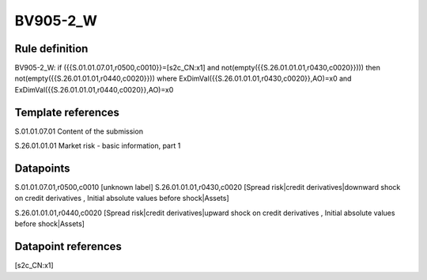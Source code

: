 =========
BV905-2_W
=========

Rule definition
---------------

BV905-2_W: if ({{S.01.01.07.01,r0500,c0010}}=[s2c_CN:x1] and not(empty({{S.26.01.01.01,r0430,c0020}}))) then not(empty({{S.26.01.01.01,r0440,c0020}})) where ExDimVal({{S.26.01.01.01,r0430,c0020}},AO)=x0 and ExDimVal({{S.26.01.01.01,r0440,c0020}},AO)=x0


Template references
-------------------

S.01.01.07.01 Content of the submission

S.26.01.01.01 Market risk - basic information, part 1


Datapoints
----------

S.01.01.07.01,r0500,c0010 [unknown label]
S.26.01.01.01,r0430,c0020 [Spread risk|credit derivatives|downward shock on credit derivatives , Initial absolute values before shock|Assets]

S.26.01.01.01,r0440,c0020 [Spread risk|credit derivatives|upward shock on credit derivatives , Initial absolute values before shock|Assets]



Datapoint references
--------------------

[s2c_CN:x1]